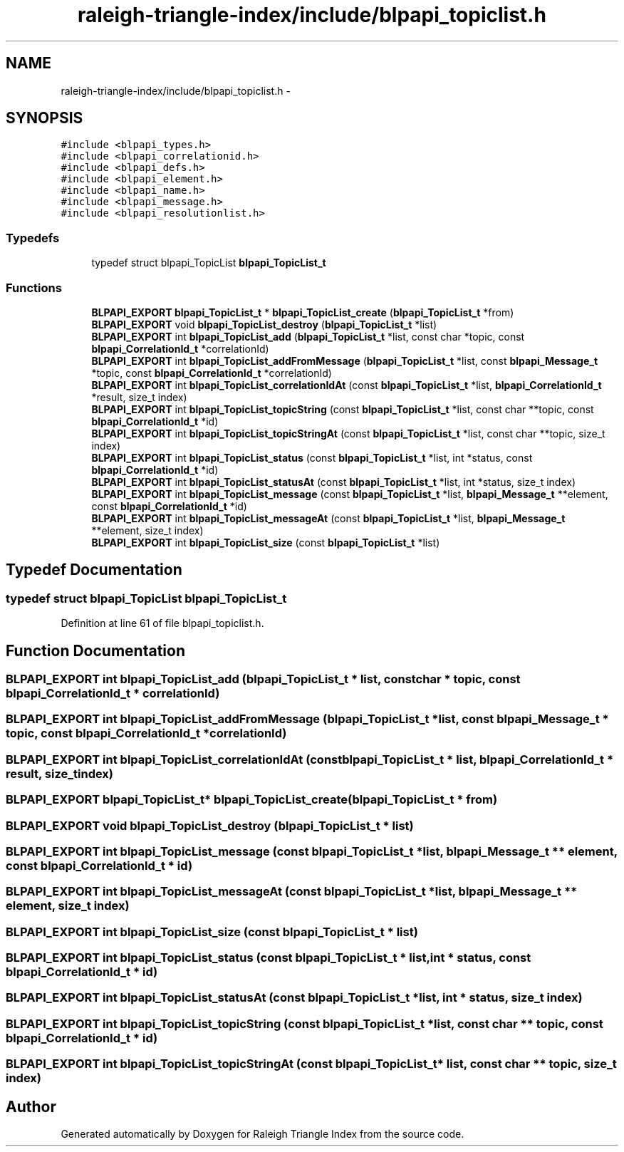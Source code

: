 .TH "raleigh-triangle-index/include/blpapi_topiclist.h" 3 "Wed Apr 13 2016" "Version 1.0.0" "Raleigh Triangle Index" \" -*- nroff -*-
.ad l
.nh
.SH NAME
raleigh-triangle-index/include/blpapi_topiclist.h \- 
.SH SYNOPSIS
.br
.PP
\fC#include <blpapi_types\&.h>\fP
.br
\fC#include <blpapi_correlationid\&.h>\fP
.br
\fC#include <blpapi_defs\&.h>\fP
.br
\fC#include <blpapi_element\&.h>\fP
.br
\fC#include <blpapi_name\&.h>\fP
.br
\fC#include <blpapi_message\&.h>\fP
.br
\fC#include <blpapi_resolutionlist\&.h>\fP
.br

.SS "Typedefs"

.in +1c
.ti -1c
.RI "typedef struct blpapi_TopicList \fBblpapi_TopicList_t\fP"
.br
.in -1c
.SS "Functions"

.in +1c
.ti -1c
.RI "\fBBLPAPI_EXPORT\fP \fBblpapi_TopicList_t\fP * \fBblpapi_TopicList_create\fP (\fBblpapi_TopicList_t\fP *from)"
.br
.ti -1c
.RI "\fBBLPAPI_EXPORT\fP void \fBblpapi_TopicList_destroy\fP (\fBblpapi_TopicList_t\fP *list)"
.br
.ti -1c
.RI "\fBBLPAPI_EXPORT\fP int \fBblpapi_TopicList_add\fP (\fBblpapi_TopicList_t\fP *list, const char *topic, const \fBblpapi_CorrelationId_t\fP *correlationId)"
.br
.ti -1c
.RI "\fBBLPAPI_EXPORT\fP int \fBblpapi_TopicList_addFromMessage\fP (\fBblpapi_TopicList_t\fP *list, const \fBblpapi_Message_t\fP *topic, const \fBblpapi_CorrelationId_t\fP *correlationId)"
.br
.ti -1c
.RI "\fBBLPAPI_EXPORT\fP int \fBblpapi_TopicList_correlationIdAt\fP (const \fBblpapi_TopicList_t\fP *list, \fBblpapi_CorrelationId_t\fP *result, size_t index)"
.br
.ti -1c
.RI "\fBBLPAPI_EXPORT\fP int \fBblpapi_TopicList_topicString\fP (const \fBblpapi_TopicList_t\fP *list, const char **topic, const \fBblpapi_CorrelationId_t\fP *id)"
.br
.ti -1c
.RI "\fBBLPAPI_EXPORT\fP int \fBblpapi_TopicList_topicStringAt\fP (const \fBblpapi_TopicList_t\fP *list, const char **topic, size_t index)"
.br
.ti -1c
.RI "\fBBLPAPI_EXPORT\fP int \fBblpapi_TopicList_status\fP (const \fBblpapi_TopicList_t\fP *list, int *status, const \fBblpapi_CorrelationId_t\fP *id)"
.br
.ti -1c
.RI "\fBBLPAPI_EXPORT\fP int \fBblpapi_TopicList_statusAt\fP (const \fBblpapi_TopicList_t\fP *list, int *status, size_t index)"
.br
.ti -1c
.RI "\fBBLPAPI_EXPORT\fP int \fBblpapi_TopicList_message\fP (const \fBblpapi_TopicList_t\fP *list, \fBblpapi_Message_t\fP **element, const \fBblpapi_CorrelationId_t\fP *id)"
.br
.ti -1c
.RI "\fBBLPAPI_EXPORT\fP int \fBblpapi_TopicList_messageAt\fP (const \fBblpapi_TopicList_t\fP *list, \fBblpapi_Message_t\fP **element, size_t index)"
.br
.ti -1c
.RI "\fBBLPAPI_EXPORT\fP int \fBblpapi_TopicList_size\fP (const \fBblpapi_TopicList_t\fP *list)"
.br
.in -1c
.SH "Typedef Documentation"
.PP 
.SS "typedef struct blpapi_TopicList \fBblpapi_TopicList_t\fP"

.PP
Definition at line 61 of file blpapi_topiclist\&.h\&.
.SH "Function Documentation"
.PP 
.SS "\fBBLPAPI_EXPORT\fP int blpapi_TopicList_add (\fBblpapi_TopicList_t\fP * list, const char * topic, const \fBblpapi_CorrelationId_t\fP * correlationId)"

.SS "\fBBLPAPI_EXPORT\fP int blpapi_TopicList_addFromMessage (\fBblpapi_TopicList_t\fP * list, const \fBblpapi_Message_t\fP * topic, const \fBblpapi_CorrelationId_t\fP * correlationId)"

.SS "\fBBLPAPI_EXPORT\fP int blpapi_TopicList_correlationIdAt (const \fBblpapi_TopicList_t\fP * list, \fBblpapi_CorrelationId_t\fP * result, size_t index)"

.SS "\fBBLPAPI_EXPORT\fP \fBblpapi_TopicList_t\fP* blpapi_TopicList_create (\fBblpapi_TopicList_t\fP * from)"

.SS "\fBBLPAPI_EXPORT\fP void blpapi_TopicList_destroy (\fBblpapi_TopicList_t\fP * list)"

.SS "\fBBLPAPI_EXPORT\fP int blpapi_TopicList_message (const \fBblpapi_TopicList_t\fP * list, \fBblpapi_Message_t\fP ** element, const \fBblpapi_CorrelationId_t\fP * id)"

.SS "\fBBLPAPI_EXPORT\fP int blpapi_TopicList_messageAt (const \fBblpapi_TopicList_t\fP * list, \fBblpapi_Message_t\fP ** element, size_t index)"

.SS "\fBBLPAPI_EXPORT\fP int blpapi_TopicList_size (const \fBblpapi_TopicList_t\fP * list)"

.SS "\fBBLPAPI_EXPORT\fP int blpapi_TopicList_status (const \fBblpapi_TopicList_t\fP * list, int * status, const \fBblpapi_CorrelationId_t\fP * id)"

.SS "\fBBLPAPI_EXPORT\fP int blpapi_TopicList_statusAt (const \fBblpapi_TopicList_t\fP * list, int * status, size_t index)"

.SS "\fBBLPAPI_EXPORT\fP int blpapi_TopicList_topicString (const \fBblpapi_TopicList_t\fP * list, const char ** topic, const \fBblpapi_CorrelationId_t\fP * id)"

.SS "\fBBLPAPI_EXPORT\fP int blpapi_TopicList_topicStringAt (const \fBblpapi_TopicList_t\fP * list, const char ** topic, size_t index)"

.SH "Author"
.PP 
Generated automatically by Doxygen for Raleigh Triangle Index from the source code\&.
